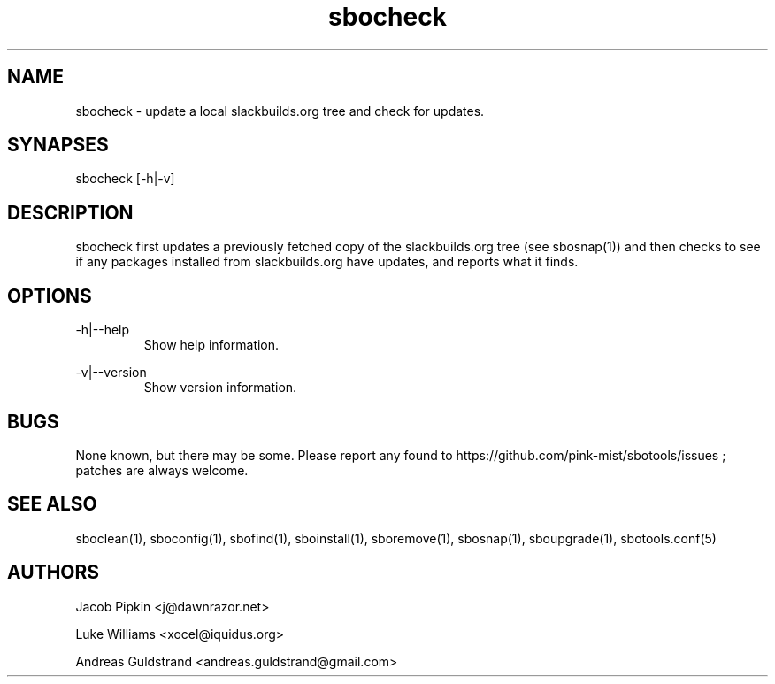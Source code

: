.TH sbocheck 1 "Prickle-Prickle, Chaos 14, 3183 YOLD" "sbotools 2.1" dawnrazor.net
.SH NAME
.P
sbocheck - update a local slackbuilds.org tree and check for updates.
.SH SYNAPSES
.P
sbocheck [-h|-v]
.SH DESCRIPTION
.P
sbocheck first updates a previously fetched copy of the slackbuilds.org tree (see sbosnap(1)) and then checks to see if any packages installed from slackbuilds.org have updates, and reports what it finds.
.SH OPTIONS
.P
-h|--help
.RS
Show help information.
.RE
.P
-v|--version
.RS
Show version information.
.RE
.SH BUGS
.P
None known, but there may be some. Please report any found to https://github.com/pink-mist/sbotools/issues ; patches are always welcome.
.SH SEE ALSO
.P
sboclean(1), sboconfig(1), sbofind(1), sboinstall(1), sboremove(1), sbosnap(1), sboupgrade(1), sbotools.conf(5)
.SH AUTHORS
.P
Jacob Pipkin <j@dawnrazor.net>
.P
Luke Williams <xocel@iquidus.org>
.P
Andreas Guldstrand <andreas.guldstrand@gmail.com>
